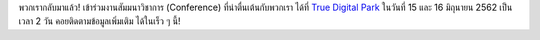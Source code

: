 .. title: We're back!
.. slug: were-back
.. date: 2019-03-07 10:42:11 UTC+07:00
.. tags: 
.. category: 
.. link: 
.. description: 
.. type: text

พวกเรากลับมาแล้ว! เข้าร่วมงานสัมมนาวิชาการ (Conference) ที่น่าตื่นเต้นกับพวกเรา ได้ที่ `True Digital Park <https://www.facebook.com/TrueDigitalPark/>`_ ในวันที่ 15 และ 16 มิถุนายน 2562 เป็นเวลา 2 วัน
คอยติดตามข้อมูลเพิ่มเติม ได้ในเร็ว ๆ นี้!

.. TODO: translate
